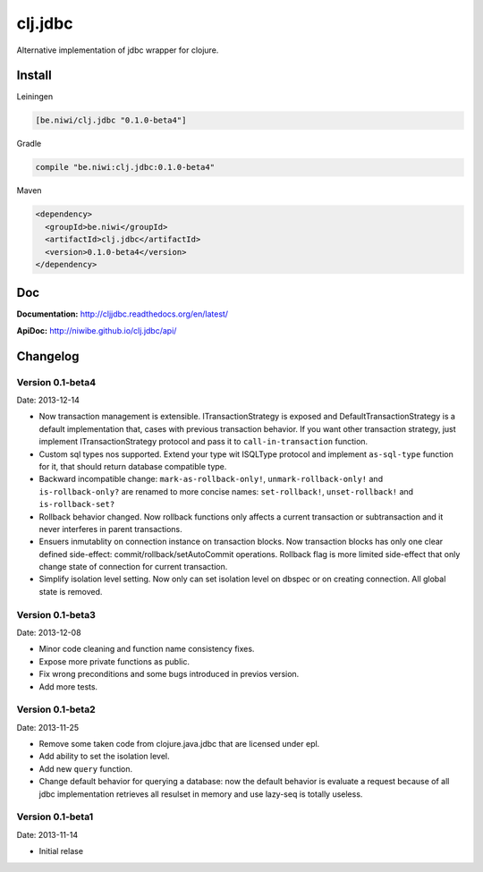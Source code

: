 clj.jdbc
========

Alternative implementation of jdbc wrapper for clojure.

Install
-------

Leiningen

.. code-block:: clojure

    [be.niwi/clj.jdbc "0.1.0-beta4"]

Gradle

.. code-block:: groovy

    compile "be.niwi:clj.jdbc:0.1.0-beta4"

Maven

.. code-block:: xml

    <dependency>
      <groupId>be.niwi</groupId>
      <artifactId>clj.jdbc</artifactId>
      <version>0.1.0-beta4</version>
    </dependency>


Doc
---

**Documentation:** http://cljjdbc.readthedocs.org/en/latest/

**ApiDoc:** http://niwibe.github.io/clj.jdbc/api/


Changelog
---------

Version 0.1-beta4
~~~~~~~~~~~~~~~~~

Date: 2013-12-14

- Now transaction management is extensible. ITransactionStrategy is exposed and DefaultTransactionStrategy
  is a default implementation that, cases with previous transaction behavior. If you want other transaction
  strategy, just implement ITransactionStrategy protocol and pass it to ``call-in-transaction`` function.

- Custom sql types nos supported. Extend your type wit ISQLType protocol and implement ``as-sql-type``
  function for it, that should return database compatible type.

- Backward incompatible change: ``mark-as-rollback-only!``, ``unmark-rollback-only!`` and ``is-rollback-only?``
  are renamed to more concise names: ``set-rollback!``, ``unset-rollback!`` and ``is-rollback-set?``

- Rollback behavior changed. Now rollback functions only affects a current transaction or subtransaction and
  it never interferes in parent transactions.

- Ensuers inmutablity on connection instance on transaction blocks. Now transaction blocks has only one
  clear defined side-effect: commit/rollback/setAutoCommit operations. Rollback flag is more limited
  side-effect that only change state of connection for current transaction.

- Simplify isolation level setting. Now only can set isolation level on dbspec or on creating connection.
  All global state is removed.

Version 0.1-beta3
~~~~~~~~~~~~~~~~~

Date: 2013-12-08

- Minor code cleaning and function name consistency fixes.
- Expose more private functions as public.
- Fix wrong preconditions and some bugs introduced in previos version.
- Add more tests.

Version 0.1-beta2
~~~~~~~~~~~~~~~~~

Date: 2013-11-25

- Remove some taken code from clojure.java.jdbc
  that are licensed under epl.
- Add ability to set the isolation level.
- Add new ``query`` function.
- Change default behavior for querying a database: now the default
  behavior is evaluate a request because of all jdbc implementation
  retrieves all resulset in memory and use lazy-seq is totally useless.

Version 0.1-beta1
~~~~~~~~~~~~~~~~~

Date: 2013-11-14

- Initial relase
